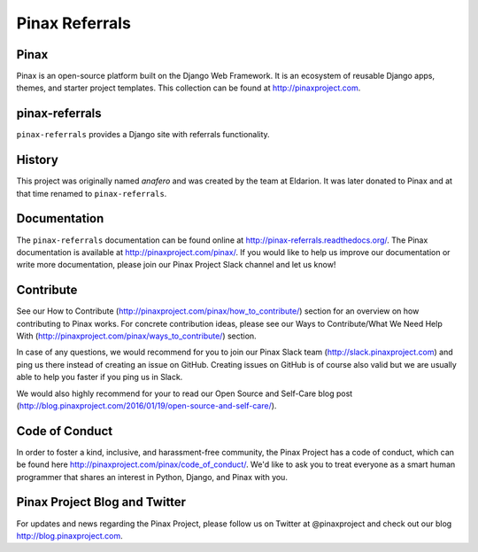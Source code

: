 Pinax Referrals
===============


.. image:: http://slack.pinaxproject.com/badge.svg
   :target: http://slack.pinaxproject.com/

.. image:: https://img.shields.io/travis/pinax/pinax-referrals.svg
    :target: https://travis-ci.org/pinax/pinax-referrals

.. image:: https://img.shields.io/coveralls/pinax/pinax-referrals.svg
    :target: https://coveralls.io/r/pinax/pinax-referrals

.. image:: https://img.shields.io/pypi/dm/pinax-referrals.svg
    :target:  https://pypi.python.org/pypi/pinax-referrals/

.. image:: https://img.shields.io/pypi/v/pinax-referrals.svg
    :target:  https://pypi.python.org/pypi/pinax-referrals/

.. image:: https://img.shields.io/badge/license-MIT-blue.svg
    :target:  https://pypi.python.org/pypi/pinax-referrals/
    
    
Pinax
------

Pinax is an open-source platform built on the Django Web Framework. It is an ecosystem of reusable Django apps, themes, and starter project templates. 
This collection can be found at http://pinaxproject.com.


pinax-referrals
------------------

``pinax-referrals`` provides a Django site with referrals functionality.


History
-------

This project was originally named `anafero` and was created by the team at
Eldarion. It was later donated to Pinax and at that time renamed to
``pinax-referrals``.


Documentation
-------------

The ``pinax-referrals`` documentation can be found online at http://pinax-referrals.readthedocs.org/.
The Pinax documentation is available at http://pinaxproject.com/pinax/. If you would like to help us improve our documentation or write more documentation, please join our Pinax Project Slack channel and let us know!


Contribute
----------------

See our How to Contribute (http://pinaxproject.com/pinax/how_to_contribute/) section for an overview on how contributing to Pinax works. For concrete contribution ideas, please see our Ways to Contribute/What We Need Help With (http://pinaxproject.com/pinax/ways_to_contribute/) section.

In case of any questions, we would recommend for you to join our Pinax Slack team (http://slack.pinaxproject.com) and ping us there instead of creating an issue on GitHub. Creating issues on GitHub is of course also valid but we are usually able to help you faster if you ping us in Slack.

We would also highly recommend for your to read our Open Source and Self-Care blog post (http://blog.pinaxproject.com/2016/01/19/open-source-and-self-care/).  


Code of Conduct
-----------------

In order to foster a kind, inclusive, and harassment-free community, the Pinax Project has a code of conduct, which can be found here  http://pinaxproject.com/pinax/code_of_conduct/. We'd like to ask you to treat everyone as a smart human programmer that shares an interest in Python, Django, and Pinax with you.


Pinax Project Blog and Twitter
-------------------------------

For updates and news regarding the Pinax Project, please follow us on Twitter at @pinaxproject and check out our blog http://blog.pinaxproject.com.




